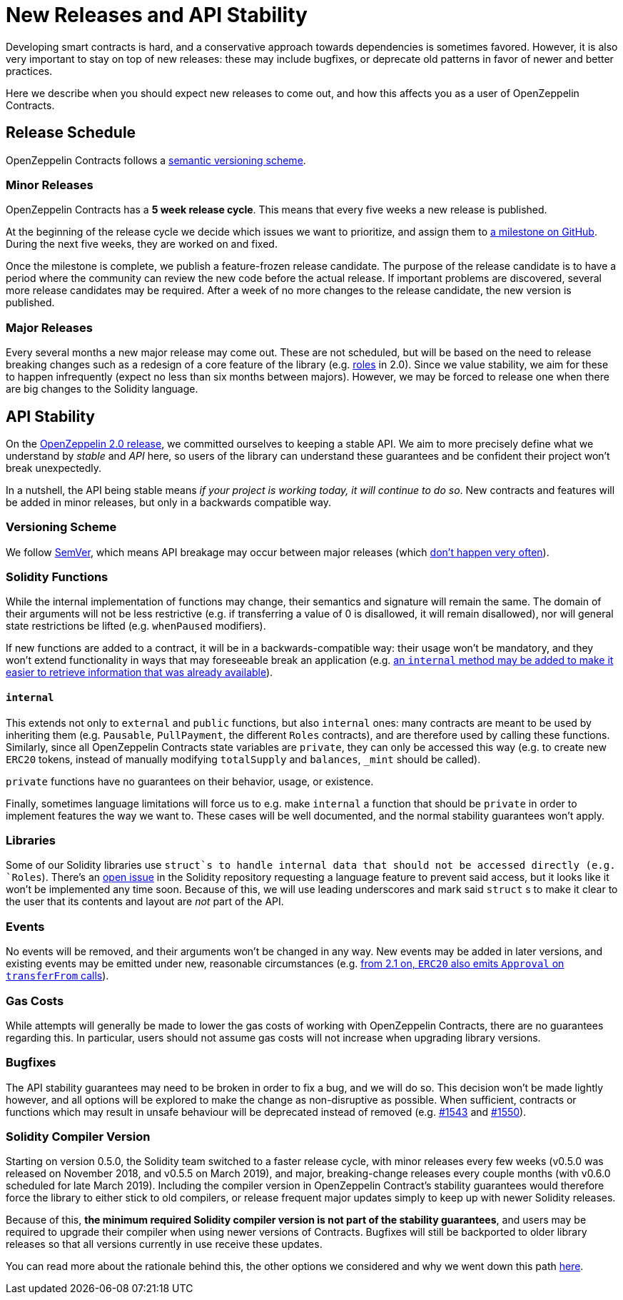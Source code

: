 = New Releases and API Stability

Developing smart contracts is hard, and a conservative approach towards dependencies is sometimes favored. However, it is also very important to stay on top of new releases: these may include bugfixes, or deprecate old patterns in favor of newer and better practices.

Here we describe when you should expect new releases to come out, and how this affects you as a user of OpenZeppelin Contracts.

[[release-schedule]]
== Release Schedule

OpenZeppelin Contracts follows a <<versioning-scheme, semantic versioning scheme>>.

[[minor-releases]]
=== Minor Releases

OpenZeppelin Contracts has a *5 week release cycle*. This means that every five weeks a new release is published.

At the beginning of the release cycle we decide which issues we want to prioritize, and assign them to https://github.com/OpenZeppelin/openzeppelin-contracts/milestones[a milestone on GitHub]. During the next five weeks, they are worked on and fixed.

Once the milestone is complete, we publish a feature-frozen release candidate. The purpose of the release candidate is to have a period where the community can review the new code before the actual release. If important problems are discovered, several more release candidates may be required. After a week of no more changes to the release candidate, the new version is published.

[[major-releases]]
=== Major Releases

Every several months a new major release may come out. These are not scheduled, but will be based on the need to release breaking changes such as a redesign of a core feature of the library (e.g. https://github.com/OpenZeppelin/openzeppelin-contracts/issues/1146[roles] in 2.0). Since we value stability, we aim for these to happen infrequently (expect no less than six months between majors). However, we may be forced to release one when there are big changes to the Solidity language.

[[api-stability]]
== API Stability

On the https://github.com/OpenZeppelin/openzeppelin-contracts/releases/tag/v2.0.0[OpenZeppelin 2.0 release], we committed ourselves to keeping a stable API. We aim to more precisely define what we understand by _stable_ and _API_ here, so users of the library can understand these guarantees and be confident their project won't break unexpectedly.

In a nutshell, the API being stable means _if your project is working today, it will continue to do so_. New contracts and features will be added in minor releases, but only in a backwards compatible way.

[[versioning-scheme]]
=== Versioning Scheme

We follow https://semver.org/[SemVer], which means API breakage may occur between major releases (which <<release-schedule, don't happen very often>>).

[[solidity-functions]]
=== Solidity Functions

While the internal implementation of functions may change, their semantics and signature will remain the same. The domain of their arguments will not be less restrictive (e.g. if transferring a value of 0 is disallowed, it will remain disallowed), nor will general state restrictions be lifted (e.g. `whenPaused` modifiers).

If new functions are added to a contract, it will be in a backwards-compatible way: their usage won't be mandatory, and they won't extend functionality in ways that may foreseeable break an application (e.g. https://github.com/OpenZeppelin/openzeppelin-contracts/issues/1512[an `internal` method may be added to make it easier to retrieve information that was already available]).

[[internal]]
==== `internal`

This extends not only to `external` and `public` functions, but also `internal` ones: many contracts are meant to be used by inheriting them (e.g. `Pausable`, `PullPayment`, the different `Roles` contracts), and are therefore used by calling these functions. Similarly, since all OpenZeppelin Contracts state variables are `private`, they can only be accessed this way (e.g. to create new `ERC20` tokens, instead of manually modifying `totalSupply` and `balances`, `_mint` should be called).

`private` functions have no guarantees on their behavior, usage, or existence.

Finally, sometimes language limitations will force us to e.g. make `internal` a function that should be `private` in order to implement features the way we want to. These cases will be well documented, and the normal stability guarantees won't apply.

[[libraries]]
=== Libraries

Some of our Solidity libraries use `struct`s to handle internal data that should not be accessed directly (e.g. `Roles`). There's an https://github.com/ethereum/solidity/issues/4637[open issue] in the Solidity repository requesting a language feature to prevent said access, but it looks like it won't be implemented any time soon. Because of this, we will use leading underscores and mark said `struct` s to make it clear to the user that its contents and layout are _not_ part of the API.

[[events]]
=== Events

No events will be removed, and their arguments won't be changed in any way. New events may be added in later versions, and existing events may be emitted under new, reasonable circumstances (e.g. https://github.com/OpenZeppelin/openzeppelin-contracts/issues/707[from 2.1 on, `ERC20` also emits `Approval` on `transferFrom` calls]).

[[gas-costs]]
=== Gas Costs

While attempts will generally be made to lower the gas costs of working with OpenZeppelin Contracts, there are no guarantees regarding this. In particular, users should not assume gas costs will not increase when upgrading library versions.

[[bugfixes]]
=== Bugfixes

The API stability guarantees may need to be broken in order to fix a bug, and we will do so. This decision won't be made lightly however, and all options will be explored to make the change as non-disruptive as possible. When sufficient, contracts or functions which may result in unsafe behaviour will be deprecated instead of removed (e.g. https://github.com/OpenZeppelin/openzeppelin-contracts/pull/1543[#1543] and https://github.com/OpenZeppelin/openzeppelin-contracts/pull/1550[#1550]).

[[solidity-compiler-version]]
=== Solidity Compiler Version

Starting on version 0.5.0, the Solidity team switched to a faster release cycle, with minor releases every few weeks (v0.5.0 was released on November 2018, and v0.5.5 on March 2019), and major, breaking-change releases every couple months (with v0.6.0 scheduled for late March 2019). Including the compiler version in OpenZeppelin Contract's stability guarantees would therefore force the library to either stick to old compilers, or release frequent major updates simply to keep up with newer Solidity releases.

Because of this, *the minimum required Solidity compiler version is not part of the stability guarantees*, and users may be required to upgrade their compiler when using newer versions of Contracts. Bugfixes will still be backported to older library releases so that all versions currently in use receive these updates.

You can read more about the rationale behind this, the other options we considered and why we went down this path https://github.com/OpenZeppelin/openzeppelin-contracts/issues/1498#issuecomment-449191611[here].
